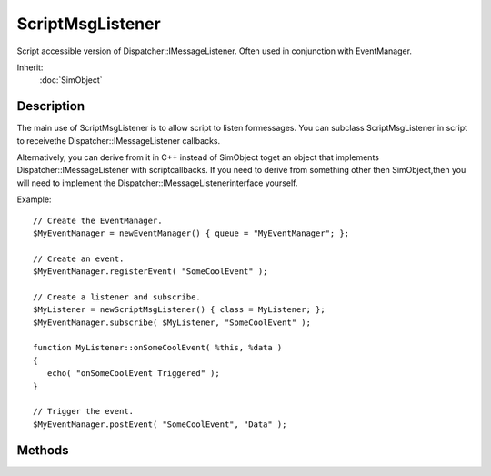 ScriptMsgListener
=================

Script accessible version of Dispatcher::IMessageListener. Often used in conjunction with EventManager.

Inherit:
	:doc:`SimObject`

Description
-----------

The main use of ScriptMsgListener is to allow script to listen formessages. You can subclass ScriptMsgListener in script to receivethe Dispatcher::IMessageListener callbacks.

Alternatively, you can derive from it in C++ instead of SimObject toget an object that implements Dispatcher::IMessageListener with scriptcallbacks. If you need to derive from something other then SimObject,then you will need to implement the Dispatcher::IMessageListenerinterface yourself.

Example::

	// Create the EventManager.
	$MyEventManager = newEventManager() { queue = "MyEventManager"; };
	
	// Create an event.
	$MyEventManager.registerEvent( "SomeCoolEvent" );
	
	// Create a listener and subscribe.
	$MyListener = newScriptMsgListener() { class = MyListener; };
	$MyEventManager.subscribe( $MyListener, "SomeCoolEvent" );
	
	function MyListener::onSomeCoolEvent( %this, %data )
	{
	   echo( "onSomeCoolEvent Triggered" );
	}
	
	// Trigger the event.
	$MyEventManager.postEvent( "SomeCoolEvent", "Data" );


Methods
-------


.. cpp:function:: void ScriptMsgListener::onAdd()

	Script callback when a listener is first created and registered.

	Example::

		function ScriptMsgListener::onAdd(%this)
		{
		   // Perform on add code here
		}

.. cpp:function:: void ScriptMsgListener::onAddToQueue(string queue)

	Callback for when the listener is added to a queue. The default implementation of onAddToQueue() and onRemoveFromQueue() provide tracking of the queues this listener is added to through the mQueues member. Overrides of onAddToQueue() or onRemoveFromQueue() should ensure they call the parent implementation in any overrides.

	:param queue: The name of the queue that the listener added to

.. cpp:function:: bool ScriptMsgListener::onMessageObjectReceived(string queue, Message msg)

	Called when a message object (not just the message data) is passed to a listener.

	:param queue: The name of the queue the message was dispatched to
	:param msg: The message object

	:return: false to prevent other listeners receiving this message, true otherwise 

.. cpp:function:: bool ScriptMsgListener::onMessageReceived(string queue, string event, string data)

	Called when the listener has received a message.

	:param queue: The name of the queue the message was dispatched to
	:param event: The name of the event (function) that was triggered
	:param data: The data (parameters) for the message

	:return: false to prevent other listeners receiving this message, true otherwise 

.. cpp:function:: void ScriptMsgListener::onRemove()

	Script callback when a listener is deleted.

	Example::

		function ScriptMsgListener::onRemove(%this)
		{
		   // Perform on remove code here
		}

.. cpp:function:: void ScriptMsgListener::onRemoveFromQueue(string queue)

	Callback for when the listener is removed from a queue. The default implementation of onAddToQueue() and onRemoveFromQueue() provide tracking of the queues this listener is added to through the mQueues member. Overrides of onAddToQueue() or onRemoveFromQueue() should ensure they call the parent implementation in any overrides.

	:param queue: The name of the queue that the listener was removed from
